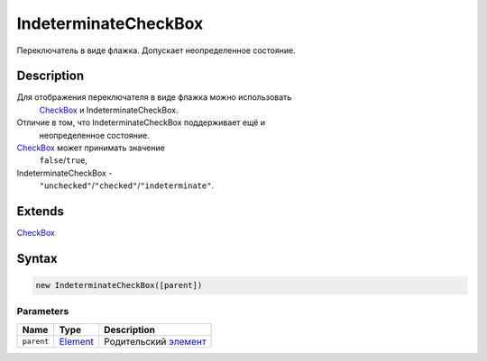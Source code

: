 IndeterminateCheckBox
=====================

Переключатель в виде флажка. Допускает неопределенное состояние.

Description
-----------

Для отображения переключателя в виде флажка можно использовать
  `CheckBox <../CheckBox/>`__ и IndeterminateCheckBox.
Отличие в том, что IndeterminateCheckBox поддерживает ещё и
  неопределенное состояние.
`CheckBox <../CheckBox/>`__ может принимать значение
  ``false``/``true``,
IndeterminateCheckBox -
  ``"unchecked"``/``"checked"``/``"indeterminate"``.

Extends
-------

`CheckBox <../CheckBox/>`__

Syntax
------

.. code:: js

    new IndeterminateCheckBox([parent])

Parameters
~~~~~~~~~~

.. list-table::
   :header-rows: 1

   * - Name
     - Type
     - Description
   * - ``parent``
     - `Element <../../Core/Elements/Element>`__
     - Родительский `элемент <../../Core/Elements/Element>`__


